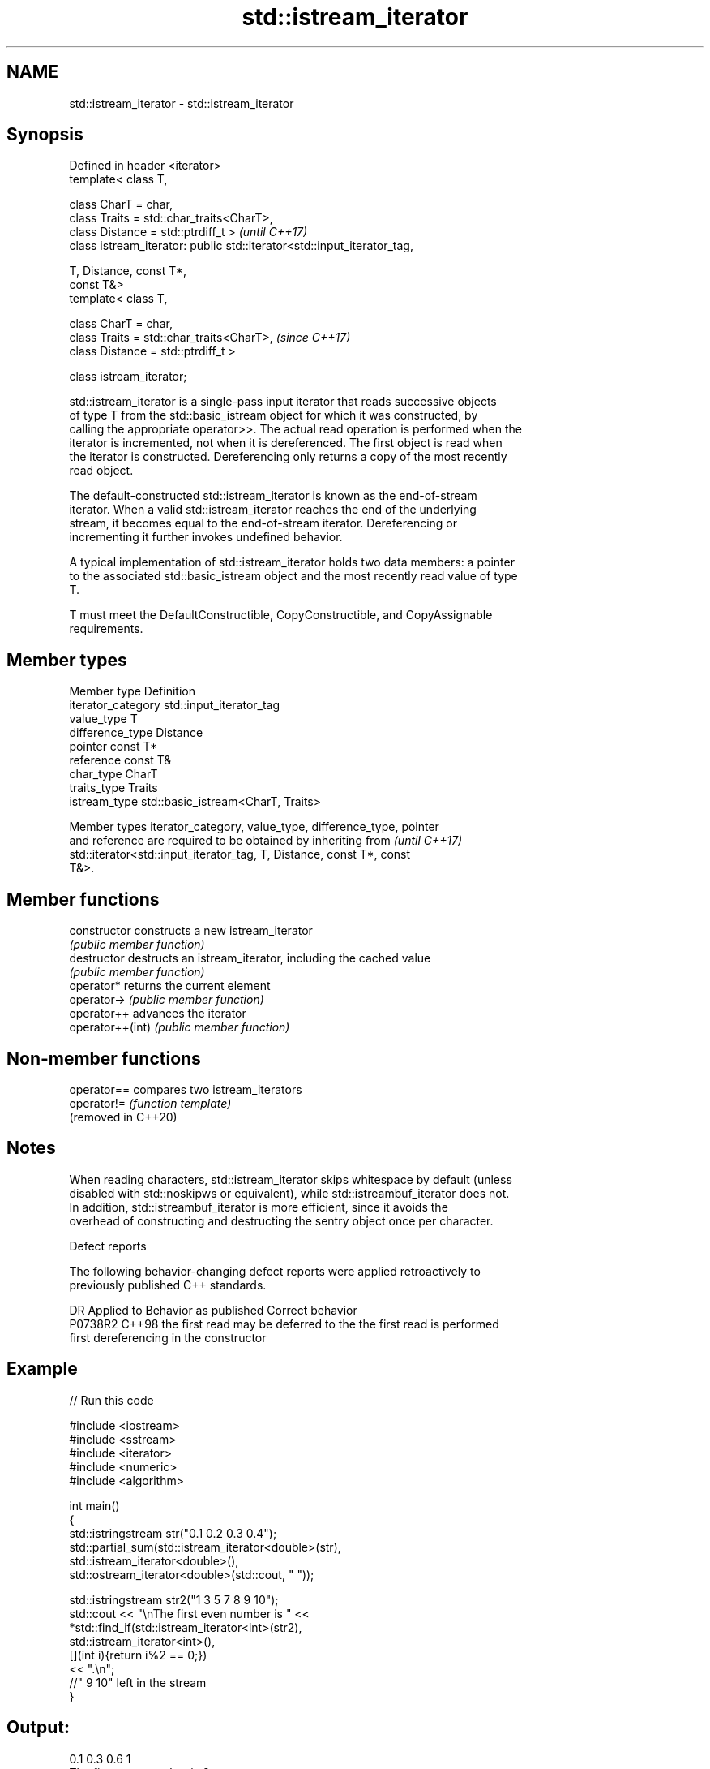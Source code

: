 .TH std::istream_iterator 3 "2021.11.17" "http://cppreference.com" "C++ Standard Libary"
.SH NAME
std::istream_iterator \- std::istream_iterator

.SH Synopsis
   Defined in header <iterator>
   template< class T,

             class CharT = char,
             class Traits = std::char_traits<CharT>,
             class Distance = std::ptrdiff_t >                            \fI(until C++17)\fP
   class istream_iterator: public std::iterator<std::input_iterator_tag,

                                                T, Distance, const T*,
   const T&>
   template< class T,

             class CharT = char,
             class Traits = std::char_traits<CharT>,                      \fI(since C++17)\fP
             class Distance = std::ptrdiff_t >

   class istream_iterator;

   std::istream_iterator is a single-pass input iterator that reads successive objects
   of type T from the std::basic_istream object for which it was constructed, by
   calling the appropriate operator>>. The actual read operation is performed when the
   iterator is incremented, not when it is dereferenced. The first object is read when
   the iterator is constructed. Dereferencing only returns a copy of the most recently
   read object.

   The default-constructed std::istream_iterator is known as the end-of-stream
   iterator. When a valid std::istream_iterator reaches the end of the underlying
   stream, it becomes equal to the end-of-stream iterator. Dereferencing or
   incrementing it further invokes undefined behavior.

   A typical implementation of std::istream_iterator holds two data members: a pointer
   to the associated std::basic_istream object and the most recently read value of type
   T.

   T must meet the DefaultConstructible, CopyConstructible, and CopyAssignable
   requirements.

.SH Member types

   Member type       Definition
   iterator_category std::input_iterator_tag
   value_type        T
   difference_type   Distance
   pointer           const T*
   reference         const T&
   char_type         CharT
   traits_type       Traits
   istream_type      std::basic_istream<CharT, Traits>

   Member types iterator_category, value_type, difference_type, pointer
   and reference are required to be obtained by inheriting from           \fI(until C++17)\fP
   std::iterator<std::input_iterator_tag, T, Distance, const T*, const
   T&>.

.SH Member functions

   constructor     constructs a new istream_iterator
                   \fI(public member function)\fP
   destructor      destructs an istream_iterator, including the cached value
                   \fI(public member function)\fP
   operator*       returns the current element
   operator->      \fI(public member function)\fP
   operator++      advances the iterator
   operator++(int) \fI(public member function)\fP

.SH Non-member functions

   operator==         compares two istream_iterators
   operator!=         \fI(function template)\fP
   (removed in C++20)

.SH Notes

   When reading characters, std::istream_iterator skips whitespace by default (unless
   disabled with std::noskipws or equivalent), while std::istreambuf_iterator does not.
   In addition, std::istreambuf_iterator is more efficient, since it avoids the
   overhead of constructing and destructing the sentry object once per character.

   Defect reports

   The following behavior-changing defect reports were applied retroactively to
   previously published C++ standards.

     DR    Applied to         Behavior as published              Correct behavior
   P0738R2 C++98      the first read may be deferred to the the first read is performed
                      first dereferencing                   in the constructor

.SH Example


// Run this code

 #include <iostream>
 #include <sstream>
 #include <iterator>
 #include <numeric>
 #include <algorithm>

 int main()
 {
     std::istringstream str("0.1 0.2 0.3 0.4");
     std::partial_sum(std::istream_iterator<double>(str),
                      std::istream_iterator<double>(),
                      std::ostream_iterator<double>(std::cout, " "));

     std::istringstream str2("1 3 5 7 8 9 10");
     std::cout << "\\nThe first even number is " <<
         *std::find_if(std::istream_iterator<int>(str2),
                       std::istream_iterator<int>(),
                       [](int i){return i%2 == 0;})
         << ".\\n";
     //" 9 10" left in the stream
 }

.SH Output:

 0.1 0.3 0.6 1
 The first even number is 8.

.SH See also

   ostream_iterator    output iterator that writes to std::basic_ostream
                       \fI(class template)\fP
   istreambuf_iterator input iterator that reads from std::basic_streambuf
                       \fI(class template)\fP

.SH Hidden category:

     * Pages with unreviewed LWG DR marker
